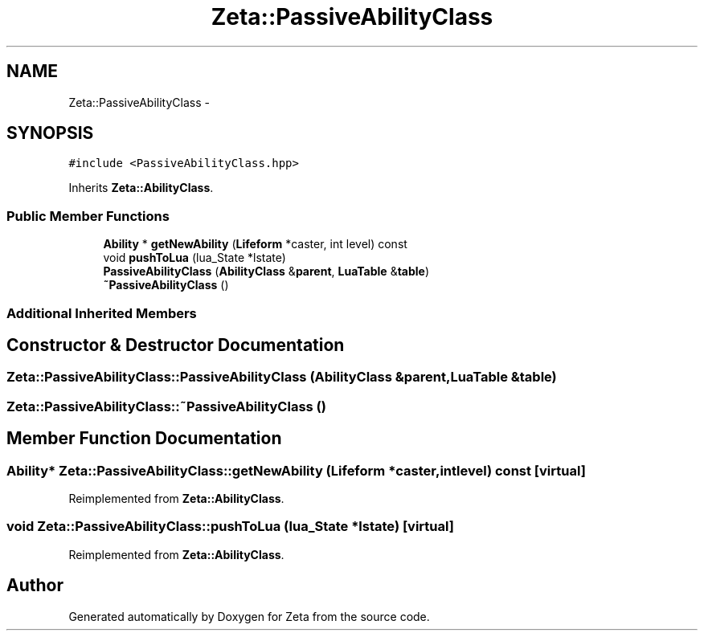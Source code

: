 .TH "Zeta::PassiveAbilityClass" 3 "Wed Feb 10 2016" "Zeta" \" -*- nroff -*-
.ad l
.nh
.SH NAME
Zeta::PassiveAbilityClass \- 
.SH SYNOPSIS
.br
.PP
.PP
\fC#include <PassiveAbilityClass\&.hpp>\fP
.PP
Inherits \fBZeta::AbilityClass\fP\&.
.SS "Public Member Functions"

.in +1c
.ti -1c
.RI "\fBAbility\fP * \fBgetNewAbility\fP (\fBLifeform\fP *caster, int level) const "
.br
.ti -1c
.RI "void \fBpushToLua\fP (lua_State *lstate)"
.br
.ti -1c
.RI "\fBPassiveAbilityClass\fP (\fBAbilityClass\fP &\fBparent\fP, \fBLuaTable\fP &\fBtable\fP)"
.br
.ti -1c
.RI "\fB~PassiveAbilityClass\fP ()"
.br
.in -1c
.SS "Additional Inherited Members"
.SH "Constructor & Destructor Documentation"
.PP 
.SS "Zeta::PassiveAbilityClass::PassiveAbilityClass (\fBAbilityClass\fP &parent, \fBLuaTable\fP &table)"

.SS "Zeta::PassiveAbilityClass::~PassiveAbilityClass ()"

.SH "Member Function Documentation"
.PP 
.SS "\fBAbility\fP* Zeta::PassiveAbilityClass::getNewAbility (\fBLifeform\fP *caster, intlevel) const\fC [virtual]\fP"

.PP
Reimplemented from \fBZeta::AbilityClass\fP\&.
.SS "void Zeta::PassiveAbilityClass::pushToLua (lua_State *lstate)\fC [virtual]\fP"

.PP
Reimplemented from \fBZeta::AbilityClass\fP\&.

.SH "Author"
.PP 
Generated automatically by Doxygen for Zeta from the source code\&.
